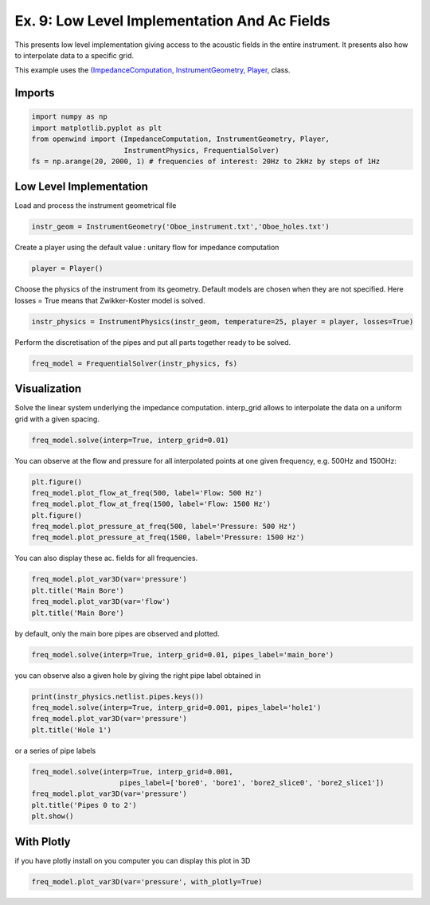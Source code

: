 
Ex. 9: Low Level Implementation And Ac Fields
=============================================

This presents low level implementation giving access to the acoustic fields
in the entire instrument.
It presents also how to interpolate data to a specific grid.

This example uses the `(ImpedanceComputation, InstrumentGeometry, Player, <../modules/openwind.impedance_computation, _instrument_geometry, _player,>`_ class.

Imports
-------

.. code-block:: python

   import numpy as np
   import matplotlib.pyplot as plt
   from openwind import (ImpedanceComputation, InstrumentGeometry, Player,
                         InstrumentPhysics, FrequentialSolver)
   fs = np.arange(20, 2000, 1) # frequencies of interest: 20Hz to 2kHz by steps of 1Hz

Low Level Implementation
------------------------

Load and process the instrument geometrical file

.. code-block:: python

   instr_geom = InstrumentGeometry('Oboe_instrument.txt','Oboe_holes.txt')

Create a player using the default value : unitary flow for impedance computation

.. code-block:: python

   player = Player()

Choose the physics of the instrument from its geometry. Default models are chosen when they are not specified.
Here losses = True means that Zwikker-Koster model is solved.

.. code-block:: python

   instr_physics = InstrumentPhysics(instr_geom, temperature=25, player = player, losses=True)

Perform the discretisation of the pipes and put all parts together ready to be solved.

.. code-block:: python

   freq_model = FrequentialSolver(instr_physics, fs)

Visualization
-------------

Solve the linear system underlying the impedance computation.
interp_grid allows to interpolate the data on a uniform grid with a given spacing.

.. code-block:: python

   freq_model.solve(interp=True, interp_grid=0.01)

You can observe at the flow and pressure for all interpolated points at one
given frequency, e.g. 500Hz and 1500Hz:

.. code-block:: python

   plt.figure()
   freq_model.plot_flow_at_freq(500, label='Flow: 500 Hz')
   freq_model.plot_flow_at_freq(1500, label='Flow: 1500 Hz')
   plt.figure()
   freq_model.plot_pressure_at_freq(500, label='Pressure: 500 Hz')
   freq_model.plot_pressure_at_freq(1500, label='Pressure: 1500 Hz')

You can also display these ac. fields for all frequencies.

.. code-block:: python

   freq_model.plot_var3D(var='pressure')
   plt.title('Main Bore')
   freq_model.plot_var3D(var='flow')
   plt.title('Main Bore')

by default, only the main bore pipes are observed and plotted.

.. code-block:: python

   freq_model.solve(interp=True, interp_grid=0.01, pipes_label='main_bore')

you can observe also a given hole by giving the right pipe label obtained in

.. code-block:: python

   print(instr_physics.netlist.pipes.keys())
   freq_model.solve(interp=True, interp_grid=0.001, pipes_label='hole1')
   freq_model.plot_var3D(var='pressure')
   plt.title('Hole 1')

or a series of pipe labels

.. code-block:: python

   freq_model.solve(interp=True, interp_grid=0.001,
                        pipes_label=['bore0', 'bore1', 'bore2_slice0', 'bore2_slice1'])
   freq_model.plot_var3D(var='pressure')
   plt.title('Pipes 0 to 2')
   plt.show()

With Plotly
-----------

if you have plotly install on you computer you can display this plot in 3D

.. code-block:: python

   freq_model.plot_var3D(var='pressure', with_plotly=True)
